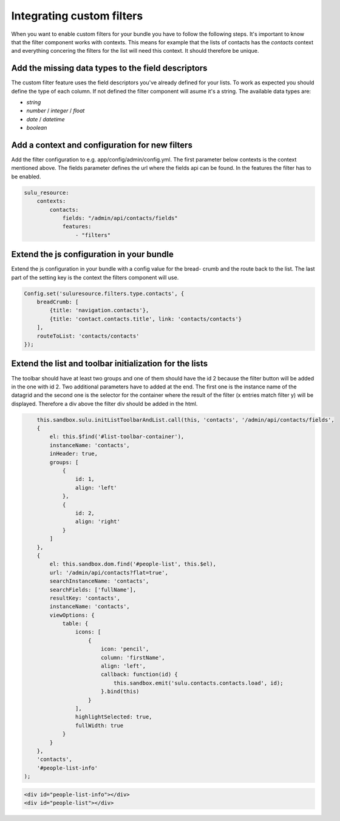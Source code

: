 Integrating custom filters
==========================

When you want to enable custom filters for your bundle you have to follow the 
following steps. It's important to know that the filter component works with 
contexts. This means for example that the lists of contacts has the 
`contacts` context and everything concering the filters for the list will 
need this context. It should therefore be unique.

Add the missing data types to the field descriptors
---------------------------------------------------

The custom filter feature uses the field descriptors you've already defined for 
your lists. To work as expected you should define the type of each column. If
not defined the filter component will asume it's a string. The available data 
types are:

- `string`
- `number` / `integer` / `float`
- `date` / `datetime`
- `boolean`

Add a context and configuration for new filters 
-----------------------------------------------

Add the filter configuration to e.g. app/config/admin/config.yml. The first
parameter below contexts is the context mentioned above. The fields parameter 
defines the url where the fields api can be found. In the features the filter
has to be enabled.

.. code-block:: yaml

	sulu_resource:
	    contexts:
	        contacts:
	            fields: "/admin/api/contacts/fields"
	            features:
	                - "filters"

Extend the js configuration in your bundle
------------------------------------------

Extend the js configuration in your bundle with a config value for the bread-
crumb and the route back to the list. The last part of the setting key is the
context the filters component will use.

.. code-block:: js

    Config.set('suluresource.filters.type.contacts', {
        breadCrumb: [
            {title: 'navigation.contacts'},
            {title: 'contact.contacts.title', link: 'contacts/contacts'}
        ],
        routeToList: 'contacts/contacts'
    });

Extend the list and toolbar initialization for the lists
--------------------------------------------------------

The toolbar should have at least two groups and one of them should have the id 
2 because the filter button will be added in the one with id 2. Two additional
parameters have to added at the end. The first one is the instance name of the
datagrid and the second one is the selector for the container where the result
of the filter (x entries match filter y) will be displayed. Therefore a div
above the filter div should be added in the html.

.. code-block:: js

	this.sandbox.sulu.initListToolbarAndList.call(this, 'contacts', '/admin/api/contacts/fields',
        {
            el: this.$find('#list-toolbar-container'),
            instanceName: 'contacts',
            inHeader: true,
            groups: [
                {
                    id: 1,
                    align: 'left'
                },
                {
                    id: 2,
                    align: 'right'
                }
            ]
        },
        {
            el: this.sandbox.dom.find('#people-list', this.$el),
            url: '/admin/api/contacts?flat=true',
            searchInstanceName: 'contacts',
            searchFields: ['fullName'],
            resultKey: 'contacts',
            instanceName: 'contacts',
            viewOptions: {
                table: {
                    icons: [
                        {
                            icon: 'pencil',
                            column: 'firstName',
                            align: 'left',
                            callback: function(id) {
                                this.sandbox.emit('sulu.contacts.contacts.load', id);
                            }.bind(this)
                        }
                    ],
                    highlightSelected: true,
                    fullWidth: true
                }
            }
        },
        'contacts',
        '#people-list-info'
    );

.. code-block:: html

    <div id="people-list-info"></div>
    <div id="people-list"></div>
